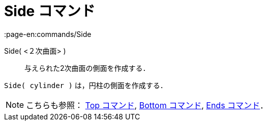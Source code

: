 = Side コマンド
:page-en:commands/Side
ifdef::env-github[:imagesdir: /ja/modules/ROOT/assets/images]

Side( <２次曲面> )::
  与えられた2次曲面の側面を作成する．

[EXAMPLE]
====

`++Side( cylinder )++` は，円柱の側面を作成する．

====

[NOTE]
====

こちらも参照： xref:/commands/Top.adoc[Top コマンド], xref:/commands/Bottom.adoc[Bottom コマンド],
xref:/commands/Ends.adoc[Ends コマンド]．

====
